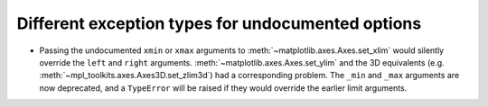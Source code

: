 Different exception types for undocumented options
--------------------------------------------------

- Passing the undocumented ``xmin`` or ``xmax`` arguments to
  :meth:`~matplotlib.axes.Axes.set_xlim` would silently override the ``left``
  and ``right`` arguments.  :meth:`~matplotlib.axes.Axes.set_ylim` and the
  3D equivalents (e.g. :meth:`~mpl_toolkits.axes.Axes3D.set_zlim3d`) had a
  corresponding problem.
  The ``_min`` and ``_max`` arguments are now deprecated, and a ``TypeError``
  will be raised if they would override the earlier limit arguments.
